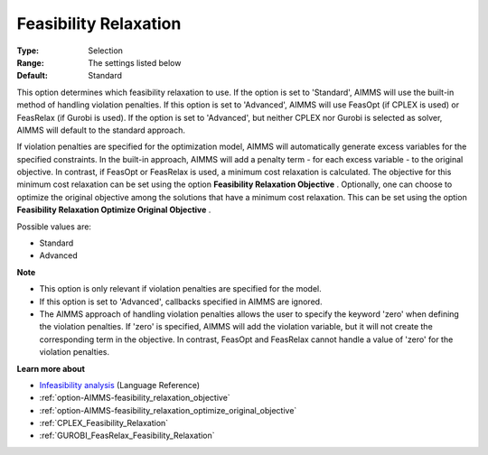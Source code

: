 

.. _option-AIMMS-feasibility_relaxation:


Feasibility Relaxation
======================



:Type:	Selection	
:Range:	The settings listed below	
:Default:	Standard	



This option determines which feasibility relaxation to use. If the option is set to 'Standard', AIMMS will use the built-in method of handling violation penalties. If this option is set to 'Advanced', AIMMS will use FeasOpt (if CPLEX is used) or FeasRelax (if Gurobi is used). If the option is set to 'Advanced', but neither CPLEX nor Gurobi is selected as solver, AIMMS will default to the standard approach. 



If violation penalties are specified for the optimization model, AIMMS will automatically generate excess variables for the specified constraints. In the built-in approach, AIMMS will add a penalty term - for each excess variable - to the original objective. In contrast, if FeasOpt or FeasRelax is used, a minimum cost relaxation is calculated. The objective for this minimum cost relaxation can be set using the option **Feasibility Relaxation Objective** . Optionally, one can choose to optimize the original objective among the solutions that have a minimum cost relaxation. This can be set using the option **Feasibility Relaxation Optimize Original Objective** . 



Possible values are:



*	Standard
*	Advanced




**Note** 

*	This option is only relevant if violation penalties are specified for the model. 
*	If this option is set to 'Advanced', callbacks specified in AIMMS are ignored. 
*	The AIMMS approach of handling violation penalties allows the user to specify the keyword 'zero' when defining the violation penalties. If 'zero' is specified, AIMMS will add the violation variable, but it will not create the corresponding term in the objective. In contrast, FeasOpt and FeasRelax cannot handle a value of 'zero' for the violation penalties.




**Learn more about** 

*	`Infeasibility analysis <https://documentation.aimms.com/language-reference/optimization-modeling-components/solving-mathematical-programs/infeasibility-analysis.html>`_ (Language Reference) 
*	:ref:`option-AIMMS-feasibility_relaxation_objective`  
*	:ref:`option-AIMMS-feasibility_relaxation_optimize_original_objective`  
*	:ref:`CPLEX_Feasibility_Relaxation`  
*	:ref:`GUROBI_FeasRelax_Feasibility_Relaxation`  



